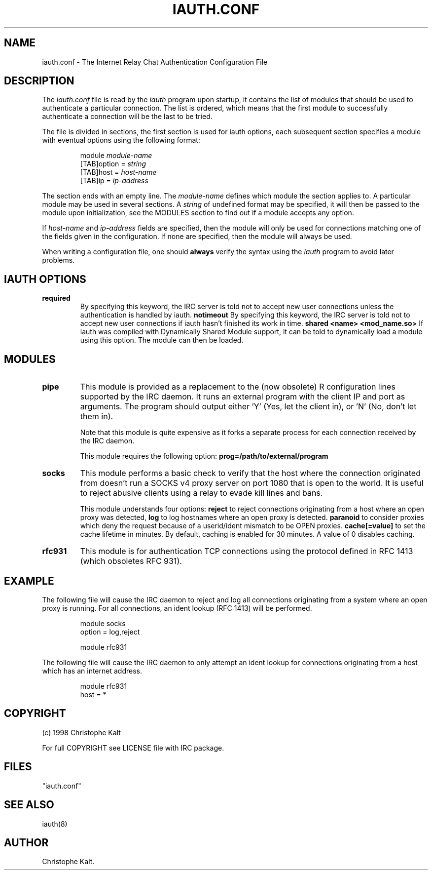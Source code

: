 .\" @(#)$Id: iauth.conf.5,v 1.8 1999/03/10 00:30:16 kalt Exp $
.TH IAUTH.CONF 5 "$Date: 1999/03/10 00:30:16 $"
.SH NAME
iauth.conf \- The Internet Relay Chat Authentication Configuration File
.SH DESCRIPTION
.LP
The \fIiauth.conf\fP file is read by the \fIiauth\fP program upon startup,
it contains the list of modules that should be used to authenticate a
particular connection.  The list is ordered, which means that the first
module to successfully authenticate a connection will be the last to be
tried.

The file is divided in sections, the first section is used for iauth
options, each subsequent section specifies a module with eventual options
using the following format:

.RS
.nf
module\ \fImodule-name\fP
[TAB]option = \fIstring\fP
[TAB]host = \fIhost-name\fP
[TAB]ip = \fIip-address\fP

.fi
.RE
The section ends with an empty line.  The \fImodule-name\fP defines which
module the section applies to.  A particular module may be used in several
sections.  A \fIstring\fP of undefined format may be specified, it will
then be passed to the module upon initialization, see the MODULES section
to find out if a module accepts any option.

If \fIhost-name\fP and \fIip-address\fP fields are specified, then the
module will only be used for connections matching one of the fields given
in the configuration.  If none are specified, then the module will always
be used.

When writing a configuration file, one should \fBalways\fP verify the
syntax using the \fIiauth\fP program to avoid later problems.
.SH IAUTH OPTIONS
.TP
.B required
By specifying this keyword, the IRC server is told not to accept new user
connections unless the authentication is handled by iauth.
.B notimeout
By specifying this keyword, the IRC server is told not to accept new user
connections if iauth hasn't finished its work in time.
.B shared <name> <mod_name.so>
If iauth was compiled with Dynamically Shared Module support, it can be
told to dynamically load a module using this option.  The module can then
be loaded.
.SH MODULES
.TP
.B pipe
This module is provided as a replacement to the (now obsolete) R
configuration lines supported by the IRC daemon.  It runs an external
program with the client IP and port as arguments.  The program should
output either 'Y' (Yes, let the client in), or 'N' (No, don't let them
in).

Note that this module is quite expensive as it forks a separate process for
each connection received by the IRC daemon.

This module requires the following option:
.B prog=/path/to/external/program
.TP
.B socks
This module performs a basic check to verify that the host where the
connection originated from doesn't run a SOCKS v4 proxy server on port 1080
that is open to the world.  It is useful to reject abusive clients using a
relay to evade kill lines and bans.

This module understands four options:
.B reject
to reject connections originating from a host where an open proxy
was detected,
.B log
to log hostnames where an open proxy is detected.
.B paranoid
to consider proxies which deny the request because of a userid/ident
mismatch to be OPEN proxies.
.B cache[=value]
to set the cache lifetime in minutes.  By default, caching is enabled for
30 minutes.  A value of 0 disables caching.
.TP
.B rfc931
This module is for authentication TCP connections using the protocol
defined in RFC 1413 (which obsoletes RFC 931).
.SH EXAMPLE
The following file will cause the IRC daemon to reject and log all
connections originating from a system where an open proxy is running.  For
all connections, an ident lookup (RFC 1413) will be performed.

.RS
.nf
module socks
        option = log,reject

module rfc931
.fi
.RE

The following file will cause the IRC daemon to only attempt an ident
lookup for connections originating from a host which has an internet
address.

.RS
.nf
module rfc931
        host = *
.fi
.RE
.SH COPYRIGHT
(c) 1998 Christophe Kalt
.LP
For full COPYRIGHT see LICENSE file with IRC package.
.LP
.RE
.SH FILES
 "iauth.conf"
.SH "SEE ALSO"
iauth(8)
.SH AUTHOR
Christophe Kalt.
